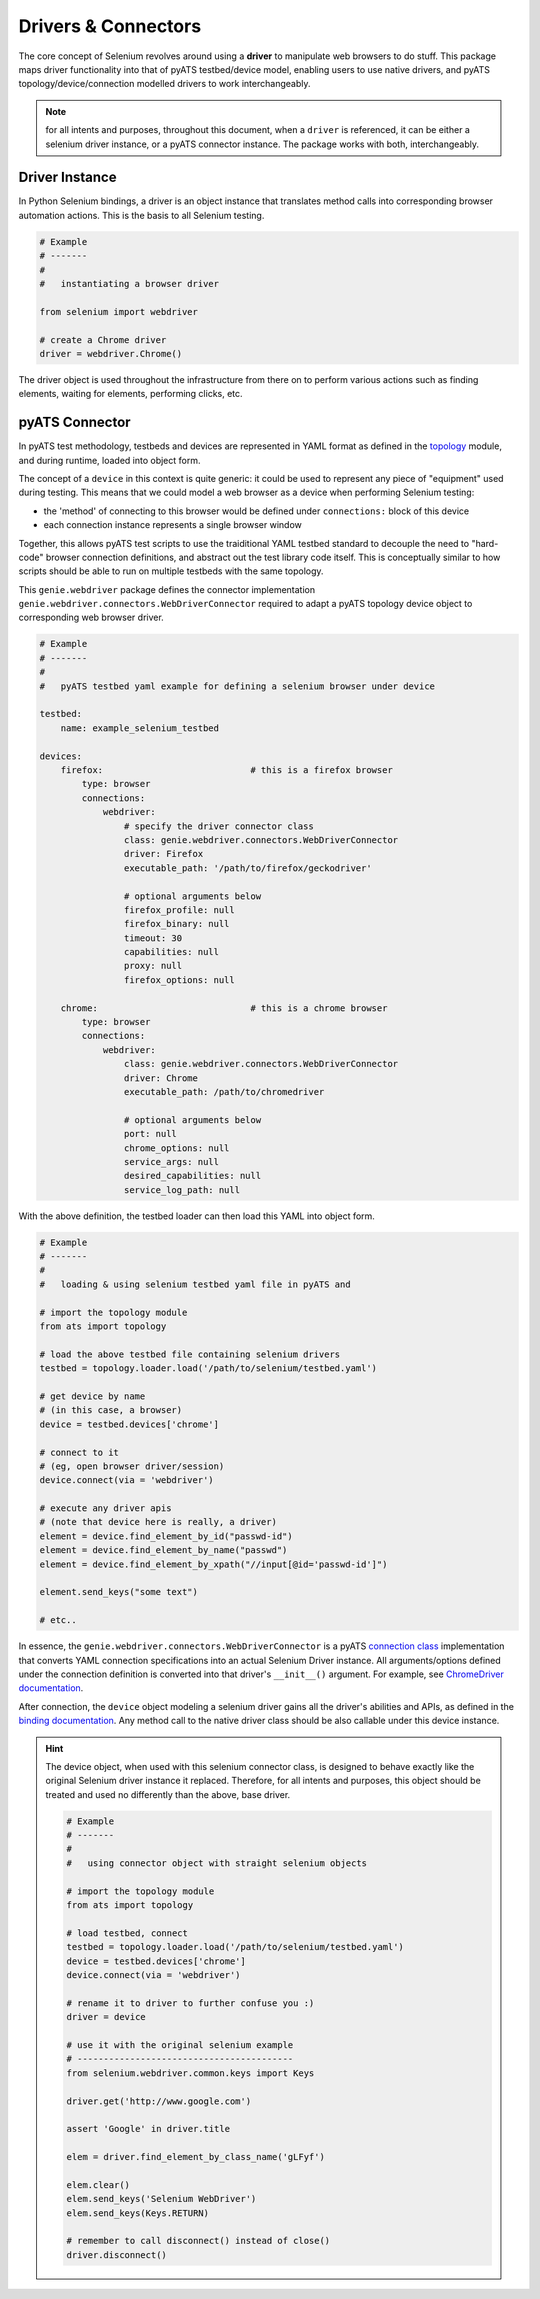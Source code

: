 Drivers & Connectors
====================

The core concept of Selenium revolves around using a **driver** to manipulate 
web browsers to do stuff. This package maps driver functionality into that of
pyATS testbed/device model, enabling users to use native drivers, and pyATS
topology/device/connection modelled drivers to work interchangeably.

.. note::

    for all intents and purposes, throughout this document, when a ``driver``
    is referenced, it can be either a selenium driver instance, or a pyATS
    connector instance. The package works with both, interchangeably.


Driver Instance
---------------

In Python Selenium bindings, a driver is an object instance that translates 
method calls into corresponding browser automation actions. This is the basis to
all Selenium testing. 

.. code-block:: python

    # Example
    # -------
    #
    #   instantiating a browser driver

    from selenium import webdriver

    # create a Chrome driver
    driver = webdriver.Chrome()

The driver object is used throughout the infrastructure from there on to perform
various actions such as finding elements, waiting for elements, performing
clicks, etc.


pyATS Connector
---------------

In pyATS test methodology, testbeds and devices are represented in YAML format
as defined in the topology_ module, and during runtime, loaded into object form.

The concept of a ``device`` in this context is quite generic: it could be used
to represent any piece of "equipment" used during testing. This means that we 
could model a web browser as a device when performing Selenium testing:

- the 'method' of connecting to this browser would be defined under 
  ``connections:`` block of this device

- each connection instance represents a single browser window

Together, this allows pyATS test scripts to use the traiditional YAML testbed
standard to decouple the need to "hard-code" browser connection definitions, and
abstract out the test library code itself. This is conceptually similar to how
scripts should be able to run on multiple testbeds with the same topology.

This ``genie.webdriver`` package defines the connector implementation
``genie.webdriver.connectors.WebDriverConnector`` required to adapt a pyATS topology
device object to corresponding web browser driver.

.. code-block:: yaml

    # Example
    # -------
    #
    #   pyATS testbed yaml example for defining a selenium browser under device

    testbed:
        name: example_selenium_testbed

    devices:
        firefox:                            # this is a firefox browser
            type: browser
            connections:
                webdriver:
                    # specify the driver connector class
                    class: genie.webdriver.connectors.WebDriverConnector
                    driver: Firefox
                    executable_path: '/path/to/firefox/geckodriver'

                    # optional arguments below
                    firefox_profile: null
                    firefox_binary: null
                    timeout: 30
                    capabilities: null
                    proxy: null
                    firefox_options: null

        chrome:                             # this is a chrome browser
            type: browser
            connections:
                webdriver:
                    class: genie.webdriver.connectors.WebDriverConnector
                    driver: Chrome
                    executable_path: /path/to/chromedriver

                    # optional arguments below
                    port: null
                    chrome_options: null
                    service_args: null
                    desired_capabilities: null
                    service_log_path: null

With the above definition, the testbed loader can then load this YAML into
object form.

.. code-block:: python

    # Example
    # -------
    #
    #   loading & using selenium testbed yaml file in pyATS and 

    # import the topology module
    from ats import topology

    # load the above testbed file containing selenium drivers
    testbed = topology.loader.load('/path/to/selenium/testbed.yaml')

    # get device by name
    # (in this case, a browser)
    device = testbed.devices['chrome']

    # connect to it 
    # (eg, open browser driver/session)
    device.connect(via = 'webdriver')

    # execute any driver apis
    # (note that device here is really, a driver)
    element = device.find_element_by_id("passwd-id")
    element = device.find_element_by_name("passwd")
    element = device.find_element_by_xpath("//input[@id='passwd-id']")

    element.send_keys("some text")

    # etc..

In essence, the ``genie.webdriver.connectors.WebDriverConnector`` is a pyATS
`connection class`_ implementation that converts YAML connection specifications
into an actual Selenium Driver instance. All arguments/options defined under 
the connection definition is converted into that driver's ``__init__()`` 
argument. For example, see `ChromeDriver documentation`_.

After connection, the ``device`` object modeling a selenium driver gains all
the driver's abilities and APIs, as defined in the `binding documentation`_. Any
method call to the native driver class should be also callable under this 
device instance. 

.. hint::
    
    The device object, when used with this selenium connector class, is designed
    to behave exactly like the original Selenium driver instance it replaced.
    Therefore, for all intents and purposes, this object should be treated and
    used no differently than the above, base driver. 

    .. code-block:: python

        # Example
        # -------
        #
        #   using connector object with straight selenium objects

        # import the topology module
        from ats import topology

        # load testbed, connect
        testbed = topology.loader.load('/path/to/selenium/testbed.yaml')
        device = testbed.devices['chrome']
        device.connect(via = 'webdriver')

        # rename it to driver to further confuse you :)
        driver = device

        # use it with the original selenium example
        # -----------------------------------------
        from selenium.webdriver.common.keys import Keys

        driver.get('http://www.google.com')

        assert 'Google' in driver.title

        elem = driver.find_element_by_class_name('gLFyf')
        
        elem.clear()
        elem.send_keys('Selenium WebDriver')
        elem.send_keys(Keys.RETURN)

        # remember to call disconnect() instead of close()
        driver.disconnect()

.. _topology: http://wwwin-pyats.cisco.com/documentation/latest/topology/index.html

.. _connection class: http://wwwin-pyats.cisco.com/documentation/latest/connections/class.html

.. _binding documentation: http://selenium-python.readthedocs.io/locating-elements.html

.. _ChromeDriver documentation: http://selenium-python.readthedocs.io/api.html#module-selenium.webdriver.chrome.webdriver
